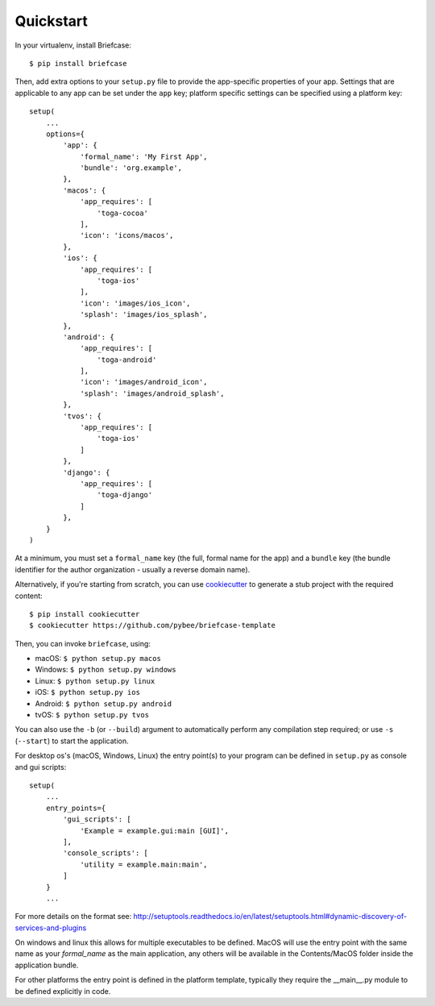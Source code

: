 Quickstart
==========

In your virtualenv, install Briefcase::

    $ pip install briefcase

Then, add extra options to your ``setup.py`` file to provide the
app-specific properties of your app. Settings that are applicable
to any app can be set under the ``app`` key; platform
specific settings can be specified using a platform key::

    setup(
        ...
        options={
            'app': {
                'formal_name': 'My First App',
                'bundle': 'org.example',
            },
            'macos': {
                'app_requires': [
                    'toga-cocoa'
                ],
                'icon': 'icons/macos',
            },
            'ios': {
                'app_requires': [
                    'toga-ios'
                ],
                'icon': 'images/ios_icon',
                'splash': 'images/ios_splash',
            },
            'android': {
                'app_requires': [
                    'toga-android'
                ],
                'icon': 'images/android_icon',
                'splash': 'images/android_splash',
            },
            'tvos': {
                'app_requires': [
                    'toga-ios'
                ]
            },
            'django': {
                'app_requires': [
                    'toga-django'
                ]
            },
        }
    )

At a minimum, you must set a ``formal_name`` key (the full, formal name for the
app) and a ``bundle`` key (the bundle identifier for the author organization -
usually a reverse domain name).

Alternatively, if you're starting from scratch, you can use `cookiecutter`_ to
generate a stub project with the required content::

    $ pip install cookiecutter
    $ cookiecutter https://github.com/pybee/briefcase-template

.. _cookiecutter: http://github.com/audreyr/cookiecutter

Then, you can invoke ``briefcase``, using:

* macOS: ``$ python setup.py macos``
* Windows: ``$ python setup.py windows``
* Linux: ``$ python setup.py linux``
* iOS: ``$ python setup.py ios``
* Android: ``$ python setup.py android``
* tvOS: ``$ python setup.py tvos``


You can also use the ``-b`` (or ``--build``) argument to automatically
perform any compilation step required; or use ``-s`` (``--start``) to
start the application.

For desktop os's (macOS, Windows, Linux) the entry point(s) to your program can
be defined in ``setup.py`` as console and gui scripts::

    setup(
        ...
        entry_points={
            'gui_scripts': [
                'Example = example.gui:main [GUI]',
            ],
            'console_scripts': [
                'utility = example.main:main',
            ]
        }
        ...

For more details on the format see:
http://setuptools.readthedocs.io/en/latest/setuptools.html#dynamic-discovery-of-services-and-plugins

On windows and linux this allows for multiple executables to be defined.
MacOS will use the entry point with the same name as your `formal_name` as the
main application, any others will be available in the Contents/MacOS folder inside the
application bundle.

For other platforms the entry point is defined in the platform template, typically
they require the __main__.py module to be defined explicitly in code.
